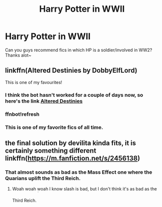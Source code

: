 #+TITLE: Harry Potter in WWII

* Harry Potter in WWII
:PROPERTIES:
:Author: HiImRaven
:Score: 30
:DateUnix: 1538929387.0
:DateShort: 2018-Oct-07
:FlairText: Request
:END:
Can you guys recommend fics in which HP is a soldier/involved in WW2? Thanks alot~


** linkffn(Altered Destinies by DobbyElfLord)

This is one of my favourites!
:PROPERTIES:
:Author: snickertywicket
:Score: 24
:DateUnix: 1538929822.0
:DateShort: 2018-Oct-07
:END:

*** I think the bot hasn't worked for a couple of days now, so here's the link [[https://m.fanfiction.net/s/3155057/1/Altered-Destinies][Altered Destinies]]
:PROPERTIES:
:Author: Tertyakai
:Score: 14
:DateUnix: 1538941664.0
:DateShort: 2018-Oct-07
:END:


*** ffnbot!refresh
:PROPERTIES:
:Author: HistorySleuth38
:Score: 6
:DateUnix: 1538932384.0
:DateShort: 2018-Oct-07
:END:


*** This is one of my favorite fics of all time.
:PROPERTIES:
:Author: keepitawesome
:Score: 4
:DateUnix: 1538953291.0
:DateShort: 2018-Oct-08
:END:


** the final solution by devilita kinda fits, it is certainly something different linkffn([[https://m.fanfiction.net/s/2456138]])
:PROPERTIES:
:Author: natus92
:Score: 0
:DateUnix: 1538952025.0
:DateShort: 2018-Oct-08
:END:

*** That almost sounds as bad as the Mass Effect one where the Quarians uplift the Third Reich.
:PROPERTIES:
:Author: Hellstrike
:Score: 5
:DateUnix: 1538953863.0
:DateShort: 2018-Oct-08
:END:

**** Woah woah woah I know slash is bad, but I don't think it's as bad as the Third Reich. ^{^{^{^{^{^{^{^{^{/s}}}}}}}}}
:PROPERTIES:
:Author: glencoe2000
:Score: 4
:DateUnix: 1538960210.0
:DateShort: 2018-Oct-08
:END:
